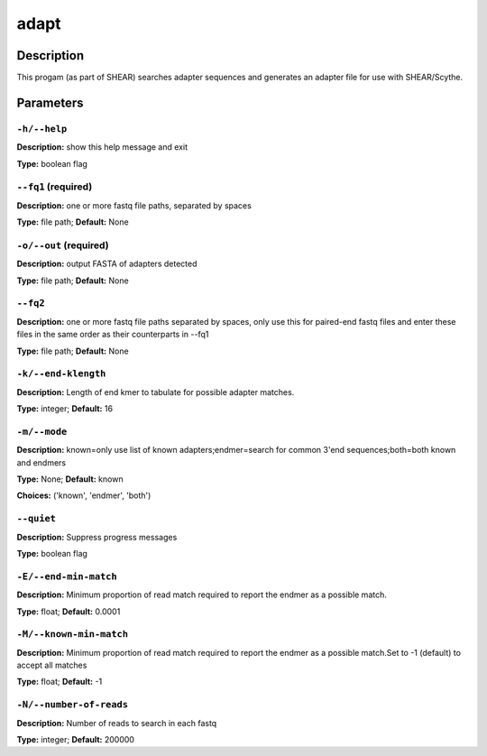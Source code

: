 .. adapt:

adapt
=====

Description
-----------

This progam (as part of SHEAR) searches adapter sequences
and generates an adapter file for use with SHEAR/Scythe.


Parameters
----------

``-h/--help``
^^^^^^^^^^^^^

**Description:** show this help message and exit

**Type:** boolean flag



``--fq1`` (required)
^^^^^^^^^^^^^^^^^^^^

**Description:** one or more fastq file paths, separated by spaces

**Type:** file path; **Default:** None



``-o/--out`` (required)
^^^^^^^^^^^^^^^^^^^^^^^

**Description:** output FASTA of adapters detected

**Type:** file path; **Default:** None



``--fq2``
^^^^^^^^^

**Description:** one or more fastq file paths separated by spaces, only use this for paired-end fastq files and enter these files in the same order as their counterparts in --fq1

**Type:** file path; **Default:** None



``-k/--end-klength``
^^^^^^^^^^^^^^^^^^^^

**Description:** Length of end kmer to tabulate for possible adapter matches.

**Type:** integer; **Default:** 16



``-m/--mode``
^^^^^^^^^^^^^

**Description:** known=only use list of known adapters;endmer=search for common 3'end sequences;both=both known and endmers

**Type:** None; **Default:** known

**Choices:** ('known', 'endmer', 'both')


``--quiet``
^^^^^^^^^^^

**Description:** Suppress progress messages

**Type:** boolean flag



``-E/--end-min-match``
^^^^^^^^^^^^^^^^^^^^^^

**Description:** Minimum proportion of read match required to report the endmer as a possible match.

**Type:** float; **Default:** 0.0001



``-M/--known-min-match``
^^^^^^^^^^^^^^^^^^^^^^^^

**Description:** Minimum proportion of read match required to report the endmer as a possible match.Set to -1 (default) to accept all matches

**Type:** float; **Default:** -1



``-N/--number-of-reads``
^^^^^^^^^^^^^^^^^^^^^^^^

**Description:** Number of reads to search in each fastq

**Type:** integer; **Default:** 200000


